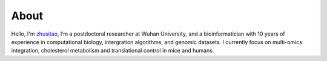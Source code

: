 About
=====
Hello, I'm `zhusitao <https://github.com/SitaoZ>`_, I’m a postdoctoral researcher at Wuhan University, and a bioinformatician with 10 years of experience in computational biology, intergration algorithms, and genomic datasets. I currently focus on multi-omics integration, cholesterol metabolism and translational control in mice and humans.
